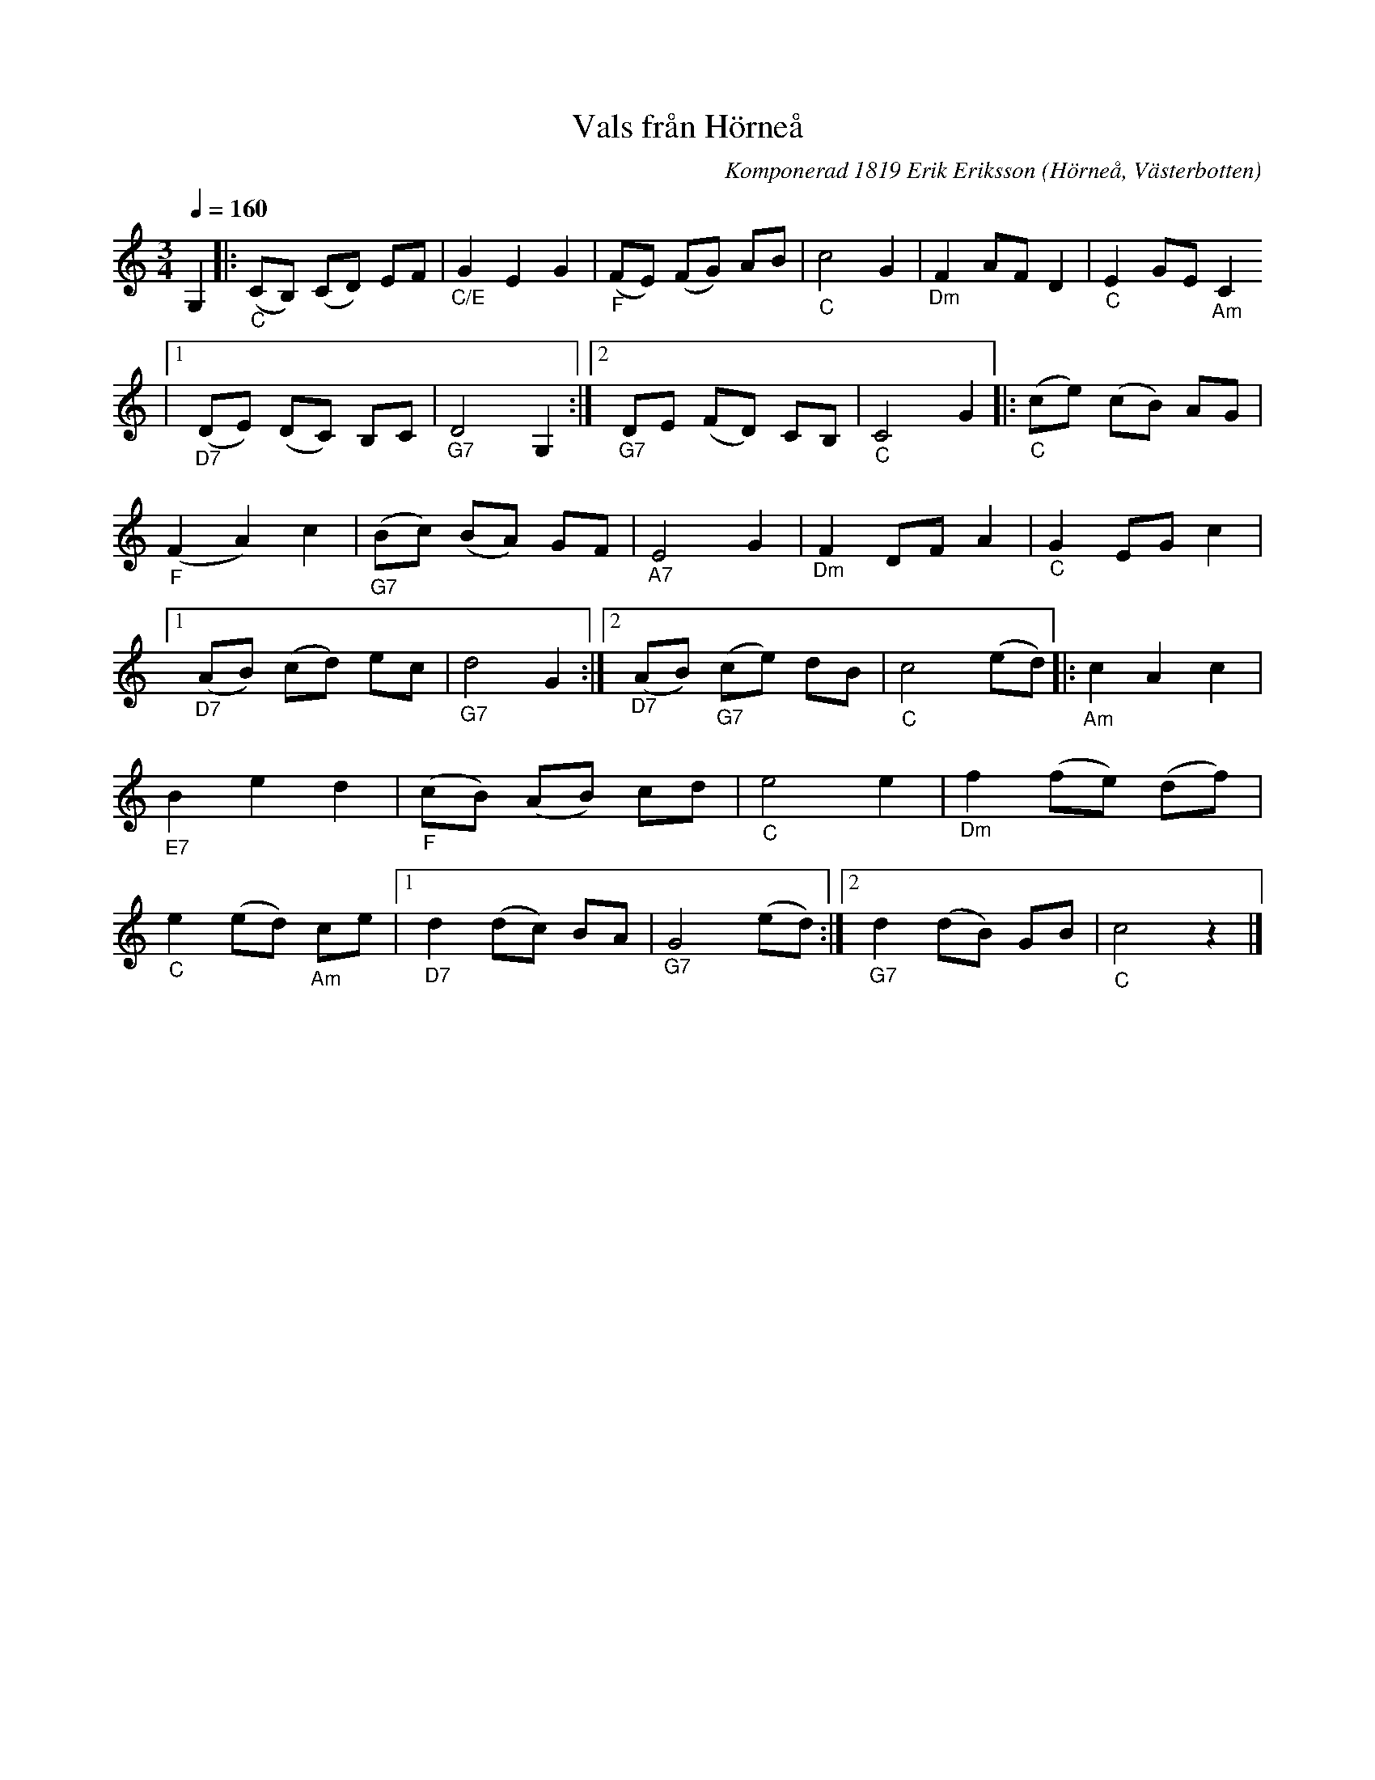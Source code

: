 %%abc-charset utf-8

X:1
T:Vals från Hörneå
R:Vals
O:Hörneå, Västerbotten
M:3/4
L:1/8
C:Komponerad 1819 Erik Eriksson 
S:Not fr Gösta Wikström och Ard Lundgren Ursviken
K:C
Q:1/4=160
N: Erik Eriksson (1799-1871) kallades Spel-Erik och levde i Hörneå. Mer om Spel-Erik finns att läsa på http://www.becken.se/Spel-Erik%20ljuder%20igen%20-%20med%20Daniel%20och%20Maria.html
Z: till ABCnotation Eva Zwahlen 2016-11-14
G,2|:"_C" (CB,) (CD) EF|"_C/E" G2 E2 G2 |"_F" (FE) (FG) AB |"_C" c4 G2 |"_Dm" F2 AF D2 |"_C" E2 GE "_Am"C2 
|1 "_D7" (DE) (DC) B,C |"_G7" D4 G,2:|2"_G7" DE (FD) CB,|"_C" C4 G2|:"_C" (ce) (cB) AG |"_F" (F2 A2) c2 |"_G7" (Bc) (BA) GF |"_A7" E4 G2 |"_Dm" F2 DF A2 |"_C" G2 EG c2 |1 "_D7" (AB) (cd) ec |"_G7" d4 G2 :|2 "_D7" (AB)"_G7" (ce) dB |"_C" c4 (ed) |:"_Am" c2 A2 c2 |"_E7" B2 e2 d2|"_F" (cB) (AB) cd |"_C" e4 e2|"_Dm" f2 (fe) (df)|"_C" e2 (ed)"_Am" ce|1"_D7" d2 (dc) BA |"_G7" G4 (ed) :|2 "_G7"d2 (dB) GB |"_C" c4 z2|]

